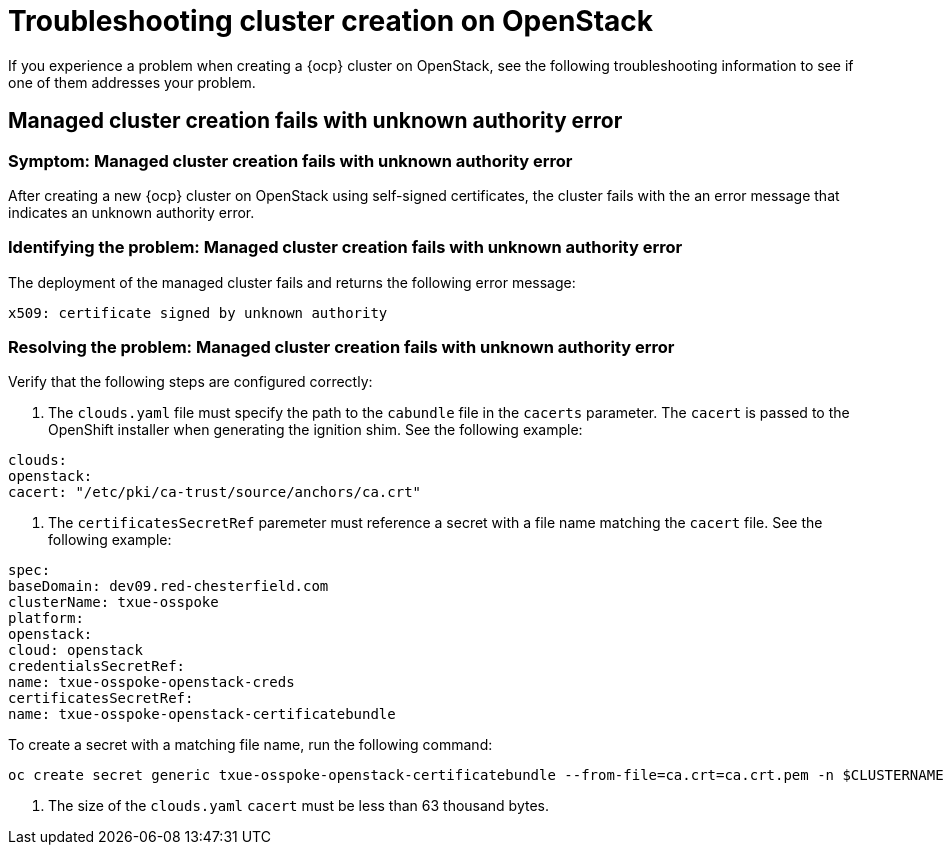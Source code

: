 [#troubleshooting-cluster-creation-on-openstack]
= Troubleshooting cluster creation on OpenStack

If you experience a problem when creating a {ocp} cluster on OpenStack, see the following troubleshooting information to see if one of them addresses your problem. 

== Managed cluster creation fails with unknown authority error

[#symptom-openstack-fails]
=== Symptom: Managed cluster creation fails with unknown authority error

After creating a new {ocp} cluster on OpenStack using self-signed certificates, the cluster fails with the an error message that indicates an unknown authority error.

[#identifying-the-problem-openstack-fails]
=== Identifying the problem: Managed cluster creation fails with unknown authority error

The deployment of the managed cluster fails and returns the following error message:

`x509: certificate signed by unknown authority`

[#resolving-the-problem-openstack-fails]
=== Resolving the problem: Managed cluster creation fails with unknown authority error

Verify that the following steps are configured correctly:

. The `clouds.yaml` file must specify the path to the `cabundle` file in the `cacerts` parameter. The `cacert` is passed to the OpenShift installer when generating the ignition shim. See the following example:

[source,yaml]
----
clouds:
openstack:
cacert: "/etc/pki/ca-trust/source/anchors/ca.crt"
----

. The `certificatesSecretRef` paremeter must reference a secret with a file name matching the `cacert` file. See the following example:

[source,yaml]
----
spec:
baseDomain: dev09.red-chesterfield.com
clusterName: txue-osspoke
platform:
openstack:
cloud: openstack
credentialsSecretRef:
name: txue-osspoke-openstack-creds
certificatesSecretRef:
name: txue-osspoke-openstack-certificatebundle
----

To create a secret with a matching file name, run the following command:

```
oc create secret generic txue-osspoke-openstack-certificatebundle --from-file=ca.crt=ca.crt.pem -n $CLUSTERNAME
```

. The size of the `clouds.yaml` `cacert` must be less than 63 thousand bytes.




